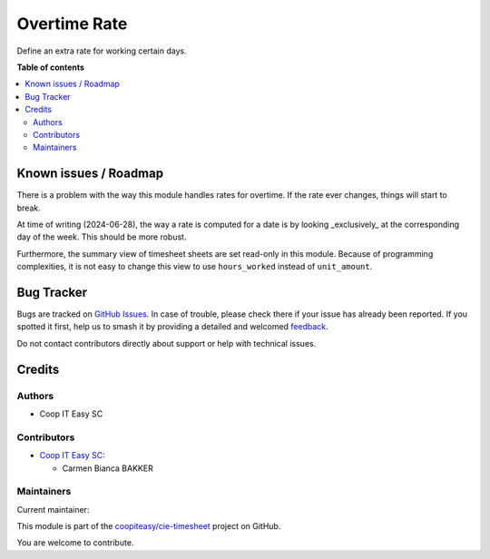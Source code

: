 =============
Overtime Rate
=============

.. 
   !!!!!!!!!!!!!!!!!!!!!!!!!!!!!!!!!!!!!!!!!!!!!!!!!!!!
   !! This file is generated by oca-gen-addon-readme !!
   !! changes will be overwritten.                   !!
   !!!!!!!!!!!!!!!!!!!!!!!!!!!!!!!!!!!!!!!!!!!!!!!!!!!!
   !! source digest: sha256:36d3b7bc33750523cfa2cc468002678f8db599e083759ba12ede988ee84d6431
   !!!!!!!!!!!!!!!!!!!!!!!!!!!!!!!!!!!!!!!!!!!!!!!!!!!!

.. |badge1| image:: https://img.shields.io/badge/maturity-Beta-yellow.png
    :target: https://odoo-community.org/page/development-status
    :alt: Beta
.. |badge2| image:: https://img.shields.io/badge/licence-AGPL--3-blue.png
    :target: http://www.gnu.org/licenses/agpl-3.0-standalone.html
    :alt: License: AGPL-3
.. |badge3| image:: https://img.shields.io/badge/github-coopiteasy%2Fcie--timesheet-lightgray.png?logo=github
    :target: https://github.com/coopiteasy/cie-timesheet/tree/16.0/hr_timesheet_overtime_rate
    :alt: coopiteasy/cie-timesheet

|badge1| |badge2| |badge3|

Define an extra rate for working certain days.

**Table of contents**

.. contents::
   :local:

Known issues / Roadmap
======================

There is a problem with the way this module handles rates for overtime. If the
rate ever changes, things will start to break.

At time of writing (2024-06-28), the way a rate is computed for a date is by
looking _exclusively_ at the corresponding day of the week. This should be more
robust.

Furthermore, the summary view of timesheet sheets are set read-only in this
module. Because of programming complexities, it is not easy to change this view
to use ``hours_worked`` instead of ``unit_amount``.

Bug Tracker
===========

Bugs are tracked on `GitHub Issues <https://github.com/coopiteasy/cie-timesheet/issues>`_.
In case of trouble, please check there if your issue has already been reported.
If you spotted it first, help us to smash it by providing a detailed and welcomed
`feedback <https://github.com/coopiteasy/cie-timesheet/issues/new?body=module:%20hr_timesheet_overtime_rate%0Aversion:%2016.0%0A%0A**Steps%20to%20reproduce**%0A-%20...%0A%0A**Current%20behavior**%0A%0A**Expected%20behavior**>`_.

Do not contact contributors directly about support or help with technical issues.

Credits
=======

Authors
~~~~~~~

* Coop IT Easy SC

Contributors
~~~~~~~~~~~~

* `Coop IT Easy SC <https://coopiteasy.be>`_:

  * Carmen Bianca BAKKER

Maintainers
~~~~~~~~~~~

.. |maintainer-carmenbianca| image:: https://github.com/carmenbianca.png?size=40px
    :target: https://github.com/carmenbianca
    :alt: carmenbianca

Current maintainer:

|maintainer-carmenbianca| 

This module is part of the `coopiteasy/cie-timesheet <https://github.com/coopiteasy/cie-timesheet/tree/16.0/hr_timesheet_overtime_rate>`_ project on GitHub.

You are welcome to contribute.
